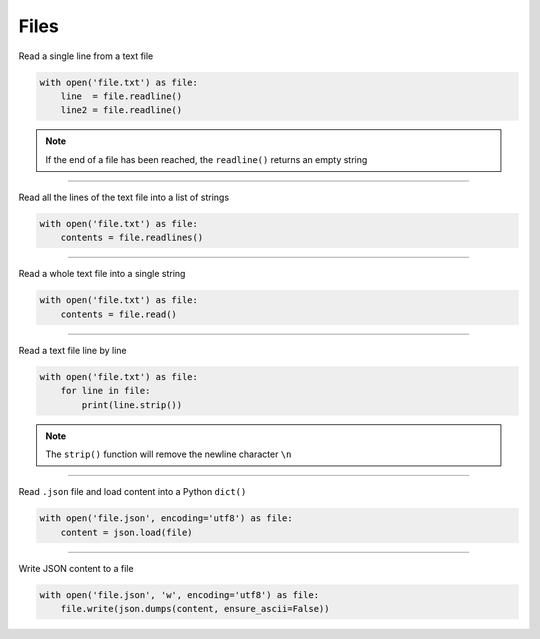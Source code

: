 ============
Files
============

Read a single line from a text file

.. code:: python

    with open('file.txt') as file:
        line  = file.readline()
        line2 = file.readline()

.. note:: 
    If the end of a file has been reached, the ``readline()`` returns an empty string

----

Read all the lines of the text file into a list of strings

.. code:: python

    with open('file.txt') as file:
        contents = file.readlines()

----

Read a whole text file into a single string

.. code:: python

    with open('file.txt') as file:
        contents = file.read()

----

Read a text file line by line

.. code:: python

    with open('file.txt') as file:
        for line in file:
            print(line.strip())

.. note:: 
     The ``strip()`` function will remove the newline character ``\n``

----

Read ``.json`` file and load content into a Python ``dict()``

.. code:: python

    with open('file.json', encoding='utf8') as file:
        content = json.load(file)

----

Write JSON content to a file

.. code:: python

    with open('file.json', 'w', encoding='utf8') as file:
        file.write(json.dumps(content, ensure_ascii=False))